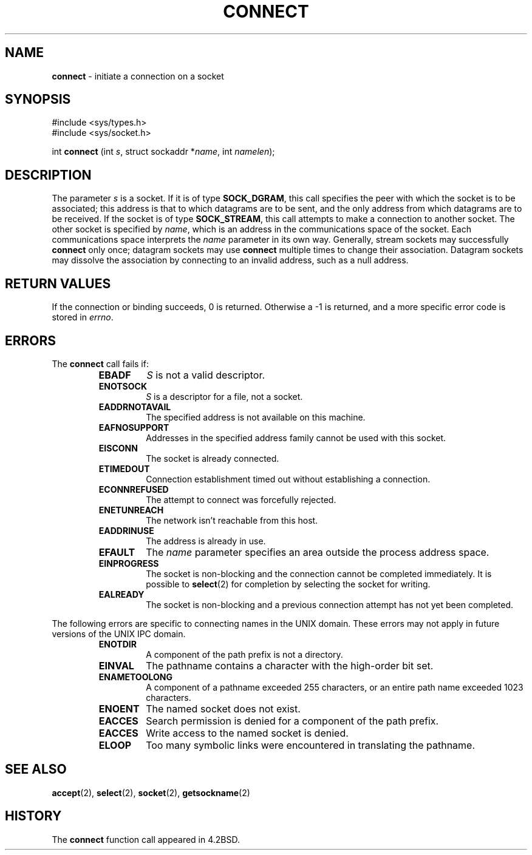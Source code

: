 .\" Copyright (c) 1983, 1993
.\"	The Regents of the University of California.  All rights reserved.
.\"
.\" Redistribution and use in source and binary forms, with or without
.\" modification, are permitted provided that the following conditions
.\" are met:
.\" 1. Redistributions of source code must retain the above copyright
.\"    notice, this list of conditions and the following disclaimer.
.\" 2. Redistributions in binary form must reproduce the above copyright
.\"    notice, this list of conditions and the following disclaimer in the
.\"    documentation and/or other materials provided with the distribution.
.\" 3. All advertising materials mentioning features or use of this software
.\"    must display the following acknowledgement:
.\"	This product includes software developed by the University of
.\"	California, Berkeley and its contributors.
.\" 4. Neither the name of the University nor the names of its contributors
.\"    may be used to endorse or promote products derived from this software
.\"    without specific prior written permission.
.\"
.\" THIS SOFTWARE IS PROVIDED BY THE REGENTS AND CONTRIBUTORS ``AS IS'' AND
.\" ANY EXPRESS OR IMPLIED WARRANTIES, INCLUDING, BUT NOT LIMITED TO, THE
.\" IMPLIED WARRANTIES OF MERCHANTABILITY AND FITNESS FOR A PARTICULAR PURPOSE
.\" ARE DISCLAIMED.  IN NO EVENT SHALL THE REGENTS OR CONTRIBUTORS BE LIABLE
.\" FOR ANY DIRECT, INDIRECT, INCIDENTAL, SPECIAL, EXEMPLARY, OR CONSEQUENTIAL
.\" DAMAGES (INCLUDING, BUT NOT LIMITED TO, PROCUREMENT OF SUBSTITUTE GOODS
.\" OR SERVICES; LOSS OF USE, DATA, OR PROFITS; OR BUSINESS INTERRUPTION)
.\" HOWEVER CAUSED AND ON ANY THEORY OF LIABILITY, WHETHER IN CONTRACT, STRICT
.\" LIABILITY, OR TORT (INCLUDING NEGLIGENCE OR OTHERWISE) ARISING IN ANY WAY
.\" OUT OF THE USE OF THIS SOFTWARE, EVEN IF ADVISED OF THE POSSIBILITY OF
.\" SUCH DAMAGE.
.\"
.\"     @(#)connect.2	8.1 (Berkeley) 6/4/93
.\"
.TH CONNECT 2 "16 January 1997" GNO "System Calls"
.SH NAME
.BR connect
\- initiate a connection on a socket
.SH SYNOPSIS
#include <sys/types.h>
.br
#include <sys/socket.h>
.sp 1
int
\fBconnect\fR (int \fIs\fR, struct sockaddr *\fIname\fR, int \fInamelen\fR);
.SH DESCRIPTION
The parameter
.I s
is a socket.
If it is of type
.BR SOCK_DGRAM ,
this call specifies the peer with which the socket is to be associated;
this address is that to which datagrams are to be sent,
and the only address from which datagrams are to be received.
If the socket is of type
.BR SOCK_STREAM ,
this call attempts to make a connection to
another socket.
The other socket is specified by
.IR name ,
which is an address in the communications space of the socket.
Each communications space interprets the
.I name
parameter in its own way.
Generally, stream sockets may successfully
.BR connect 
only once; datagram sockets may use
.BR connect 
multiple times to change their association.
Datagram sockets may dissolve the association
by connecting to an invalid address, such as a null address.
.SH RETURN VALUES
If the connection or binding succeeds, 0 is returned.
Otherwise a -1 is returned, and a more specific error
code is stored in
.IR errno .
.SH ERRORS
The
.BR connect 
call fails if:
.RS
.IP \fBEBADF\fR
.I S
is not a valid descriptor.
.IP \fBENOTSOCK\fR
.I S
is a descriptor for a file, not a socket.
.IP \fBEADDRNOTAVAIL\fR
The specified address is not available on this machine.
.IP \fBEAFNOSUPPORT\fR
Addresses in the specified address family cannot be used with this socket.
.IP \fBEISCONN\fR
The socket is already connected.
.IP \fBETIMEDOUT\fR
Connection establishment timed out without establishing a connection.
.IP \fBECONNREFUSED\fR
The attempt to connect was forcefully rejected.
.IP \fBENETUNREACH\fR
The network isn't reachable from this host.
.IP \fBEADDRINUSE\fR
The address is already in use.
.IP \fBEFAULT\fR
The
.I name
parameter specifies an area outside
the process address space.
.IP \fBEINPROGRESS\fR
The socket is non-blocking 
and the connection cannot
be completed immediately.
It is possible to
.BR select (2)
for completion by selecting the socket for writing.
.IP \fBEALREADY\fR
The socket is non-blocking
and a previous connection attempt
has not yet been completed.
.RE
.LP
The following errors are specific to connecting names in the UNIX domain.
These errors may not apply in future versions of the UNIX IPC domain.
.RS
.IP \fBENOTDIR\fR
A component of the path prefix is not a directory.
.IP \fBEINVAL\fR
The pathname contains a character with the high-order bit set.
.IP \fBENAMETOOLONG\fR
A component of a pathname exceeded 255 characters,
or an entire path name exceeded 1023 characters.
.IP \fBENOENT\fR
The named socket does not exist.
.IP \fBEACCES\fR
Search permission is denied for a component of the path prefix.
.IP \fBEACCES\fR
Write access to the named socket is denied.
.IP \fBELOOP\fR
Too many symbolic links were encountered in translating the pathname.
.RE
.SH SEE ALSO
.BR accept (2),
.BR select (2),
.BR socket (2),
.BR getsockname (2)
.SH HISTORY
The
.BR connect
function call appeared in 4.2BSD.

